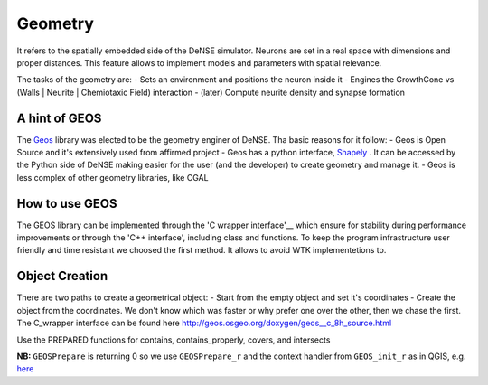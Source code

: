 .. _geometry:
.. _Geos: https://trac.osgeo.org/geos/
.. _Shapely: http://toblerity.org/shapely/manual.html
.. _'C wrapper interface': https://geos.osgeo.org/doxygen/geos__c_8h_source.html

========
Geometry
========

It refers to the spatially embedded side of the DeNSE simulator. Neurons are set in a real space with dimensions and proper distances.
This feature allows to implement models and parameters with spatial relevance.

The tasks of the geometry are:
- Sets an environment and positions the neuron inside it
- Engines the GrowthCone vs (Walls | Neurite | Chemiotaxic Field) interaction
- (later) Compute neurite density and synapse formation


A hint of GEOS
==============
The Geos_ library was elected to be the geometry enginer of DeNSE. Tha basic reasons for it follow:
- Geos is Open Source and it's extensively used from affirmed project
- Geos has a python interface, Shapely_ . It can be accessed by the Python side of DeNSE making easier for the user (and the developer) to create geometry and manage it.
- Geos is less complex of other geometry libraries, like CGAL


How to use GEOS
===============
The GEOS library can be implemented through the 'C wrapper interface'__ which ensure for stability during performance improvements or through the 'C++ interface', including class and functions.
To keep the program infrastructure user friendly and time resistant we choosed the first method. It allows to avoid WTK implementetions to.

Object Creation
===============
There are two paths to create a geometrical object:
- Start from the empty object and set it's coordinates
- Create the object from the coordinates.
We don't know which was faster or why prefer one over the other, then we chase the first.
The C_wrapper interface can be found here http://geos.osgeo.org/doxygen/geos__c_8h_source.html

Use the PREPARED functions for contains, contains_properly, covers, and intersects

**NB:** ``GEOSPrepare`` is returning 0 so we use ``GEOSPrepare_r`` and the
context handler from ``GEOS_init_r`` as in QGIS, e.g. `here <https://github.com/qgis/QGIS/blob/1b126d3831ebbbfa5403807f716a3751242ce0e8/src/core/pal/pointset.cpp#L167>`_








